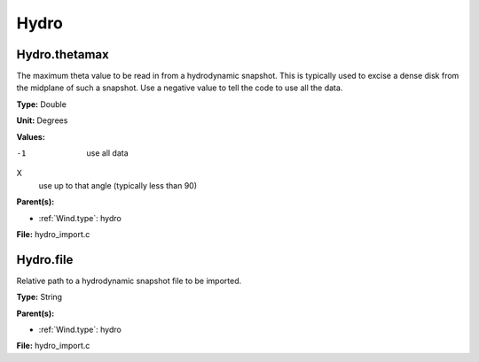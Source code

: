 =====
Hydro
=====

Hydro.thetamax
==============
The maximum theta value to be read in from a hydrodynamic snapshot.
This is typically used to excise a dense disk from the midplane of
such a snapshot. Use a negative value to tell the code to use all
the data.

**Type:** Double

**Unit:** Degrees

**Values:**

-1
  use all data

X
  use up to that angle (typically less than 90)


**Parent(s):**

* :ref:`Wind.type`: hydro


**File:** hydro_import.c


Hydro.file
==========
Relative path to a hydrodynamic snapshot file to be imported.

**Type:** String

**Parent(s):**

* :ref:`Wind.type`: hydro


**File:** hydro_import.c



